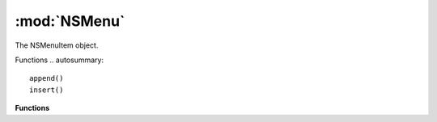 :mod:`NSMenu`
===============================================================================

The NSMenuItem object.

.. class:: NSMenu()

	Functions
	.. autosummary::

		append()
		insert()

	**Functions**
